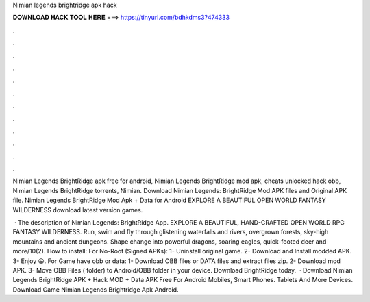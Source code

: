 Nimian legends brightridge apk hack



𝐃𝐎𝐖𝐍𝐋𝐎𝐀𝐃 𝐇𝐀𝐂𝐊 𝐓𝐎𝐎𝐋 𝐇𝐄𝐑𝐄 ===> https://tinyurl.com/bdhkdms3?474333



.



.



.



.



.



.



.



.



.



.



.



.

Nimian Legends BrightRidge apk free for android, Nimian Legends BrightRidge mod apk, cheats unlocked hack obb, Nimian Legends BrightRidge torrents, Nimian. Download Nimian Legends: BrightRidge Mod APK files and Original APK file. Nimian Legends BrightRidge Mod Apk + Data for Android EXPLORE A BEAUTIFUL OPEN WORLD FANTASY WILDERNESS download latest version games.

 · The description of Nimian Legends: BrightRidge App. EXPLORE A BEAUTIFUL, HAND-CRAFTED OPEN WORLD RPG FANTASY WILDERNESS. Run, swim and fly through glistening waterfalls and rivers, overgrown forests, sky-high mountains and ancient dungeons. Shape change into powerful dragons, soaring eagles, quick-footed deer and more/10(2). How to install: For No-Root (Signed APKs): 1- Uninstall original game. 2- Download and Install modded APK. 3- Enjoy 😀. For Game have obb or data: 1- Download OBB files or DATA files and extract files zip. 2- Download mod APK. 3- Move OBB Files ( folder) to Android/OBB folder in your device. Download BrightRidge today.  · Download Nimian Legends BrightRidge APK + Hack MOD + Data APK Free For Android Mobiles, Smart Phones. Tablets And More Devices. Download Game Nimian Legends Brightridge Apk Android.
